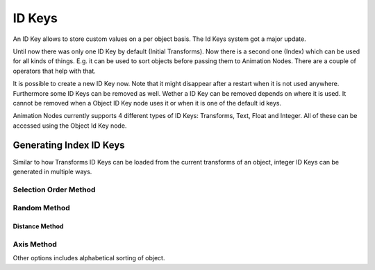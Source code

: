 ID Keys
*******

An ID Key allows to store custom values on a per object basis. The Id Keys system got a major update.

Until now there was only one ID Key by default (Initial Transforms). Now there is a second one (Index) which can be used for all kinds of things. E.g. it can be used to sort objects before passing them to Animation Nodes. There are a couple of operators that help with that.

It is possible to create a new ID Key now. Note that it might disappear after a restart when it is not used anywhere. Furthermore some ID Keys can be removed as well. Wether a ID Key can be removed depends on where it is used. It cannot be removed when a Object ID Key node uses it or when it is one of the default id keys.

Animation Nodes currently supports 4 different types of ID Keys: Transforms, Text, Float and Integer. All of these can be accessed using the Object Id Key node.

.. image:: images/id_name.gif

Generating Index ID Keys
========================

Similar to how Transforms ID Keys can be loaded from the current transforms of an object, integer ID Keys can be generated in multiple ways.

Selection Order Method
----------------------

.. image:: images/selection_order_id.gif

Random Method
-------------

.. image:: images/random_sort_id.gif

Distance Method
^^^^^^^^^^^^^^^

.. image:: images/point_distance_id.gif

Axis Method
-----------

.. image:: images/axis_sort_id.gif

Other options includes alphabetical sorting of object.
